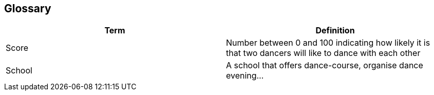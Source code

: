 [[section-glossary]]
== Glossary
[options="header"]
|===
| Term         | Definition
| [[Score]]Score     | Number between 0 and 100 indicating how likely it is that two dancers will like to dance with each other
| School     | A school that offers dance-course, organise dance evening...
|===
